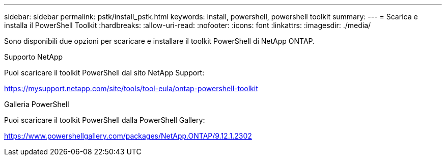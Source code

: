 ---
sidebar: sidebar 
permalink: pstk/install_pstk.html 
keywords: install, powershell, powershell toolkit 
summary:  
---
= Scarica e installa il PowerShell Toolkit
:hardbreaks:
:allow-uri-read: 
:nofooter: 
:icons: font
:linkattrs: 
:imagesdir: ./media/


[role="lead"]
Sono disponibili due opzioni per scaricare e installare il toolkit PowerShell di NetApp ONTAP.

.Supporto NetApp
Puoi scaricare il toolkit PowerShell dal sito NetApp Support:

https://mysupport.netapp.com/site/tools/tool-eula/ontap-powershell-toolkit[]

.Galleria PowerShell
Puoi scaricare il toolkit PowerShell dalla PowerShell Gallery:

https://www.powershellgallery.com/packages/NetApp.ONTAP/9.12.1.2302[]
